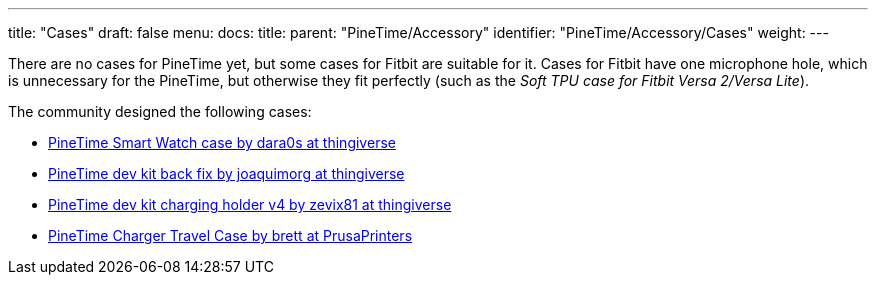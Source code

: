 ---
title: "Cases"
draft: false
menu:
  docs:
    title:
    parent: "PineTime/Accessory"
    identifier: "PineTime/Accessory/Cases"
    weight: 
---

There are no cases for PineTime yet, but some cases for Fitbit are suitable for it. Cases for Fitbit have one microphone hole, which is unnecessary for the PineTime, but otherwise they fit perfectly (such as the _Soft TPU case for Fitbit Versa 2/Versa Lite_).

The community designed the following cases:

* https://www.thingiverse.com/thing:4172849[PineTime Smart Watch case by dara0s at thingiverse]
* https://www.thingiverse.com/thing:4651462[PineTime dev kit back fix by joaquimorg at thingiverse]
* https://www.thingiverse.com/thing:4763267[PineTime dev kit charging holder v4 by zevix81 at thingiverse]
* https://www.prusaprinters.org/prints/88913-pinetime-charger-case[PineTime Charger Travel Case by brett at PrusaPrinters]
